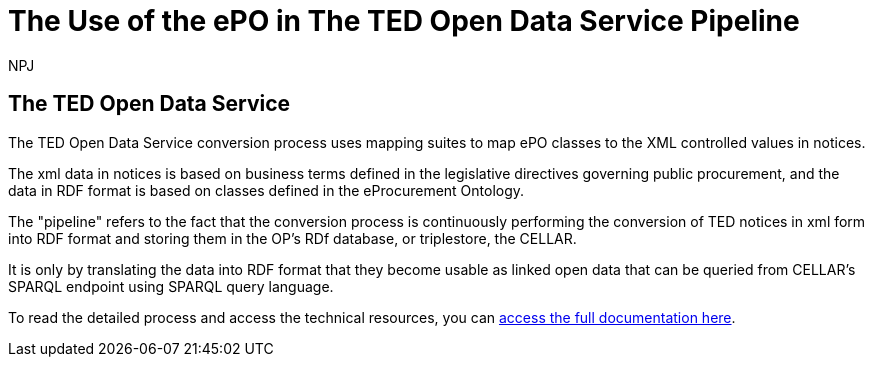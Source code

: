 :doctitle: The Use of the ePO in The TED Open Data Service Pipeline 
:doccode: epo-main-prod-042
:author: NPJ
:authoremail: nicole-anne.paterson-jones@ext.ec.europa.eu
:docdate: June 2024


== The TED Open Data Service

The TED Open Data Service conversion process uses mapping suites to map ePO classes to the XML controlled values in notices.

The xml data in notices is based on business terms defined in the legislative directives governing public procurement, and the data in RDF format is based on classes defined in the eProcurement Ontology. 

The "pipeline" refers to the fact that the conversion process is continuously performing the conversion of TED notices in xml form into RDF format and storing them in the OP's RDf database, or triplestore, the CELLAR.

//<insert simple diagramme>

It is only by translating the data into RDF format that they become usable as linked open data that can be queried from CELLAR's SPARQL endpoint using SPARQL query language.

To read the detailed process and access the technical resources, you can https://docs.ted.europa.eu/docs-staging/ODS/index.html[access the full documentation here].



